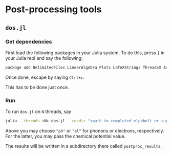 * Post-processing tools
** ~dos.jl~
*** Get dependencies
    First load the following packages in your Julia system. To do this, press ~]~ in your Julia repl and say the following:

    #+BEGIN_SRC bash
    package add DelimitedFiles LinearAlgebra Plots LaTeXStrings ThreadsX ArgParse
    #+END_SRC

    Once done, escape by saying ~Ctrl+c~.
    
    This has to be done just once.
*** Run 
    To run ~dos.jl~ on ~N~ threads, say
    
    #+BEGIN_SRC bash
    julia --threads <N> dos.jl --rundir "<path to completed elphbolt or superconda run>/" --dosof "<species name>" --chempot <chemical potential in eV>
    #+END_SRC

    Above you may choose ~"ph"~ or ~"el"~ for phonons or electrons, respectively. For the latter, you may pass the chemical potential value.

    The results will be written in a subdirectory there called ~postproc_results~.
